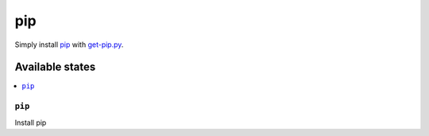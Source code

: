 ===
pip
===

Simply install pip_ with get-pip.py_.

Available states
================

.. contents::
    :local:

``pip``
-------

Install pip

.. _pip: https://pip.pypa.io/en/stable
.. _get-pip.py: https://bootstrap.pypa.io/get-pip.py

